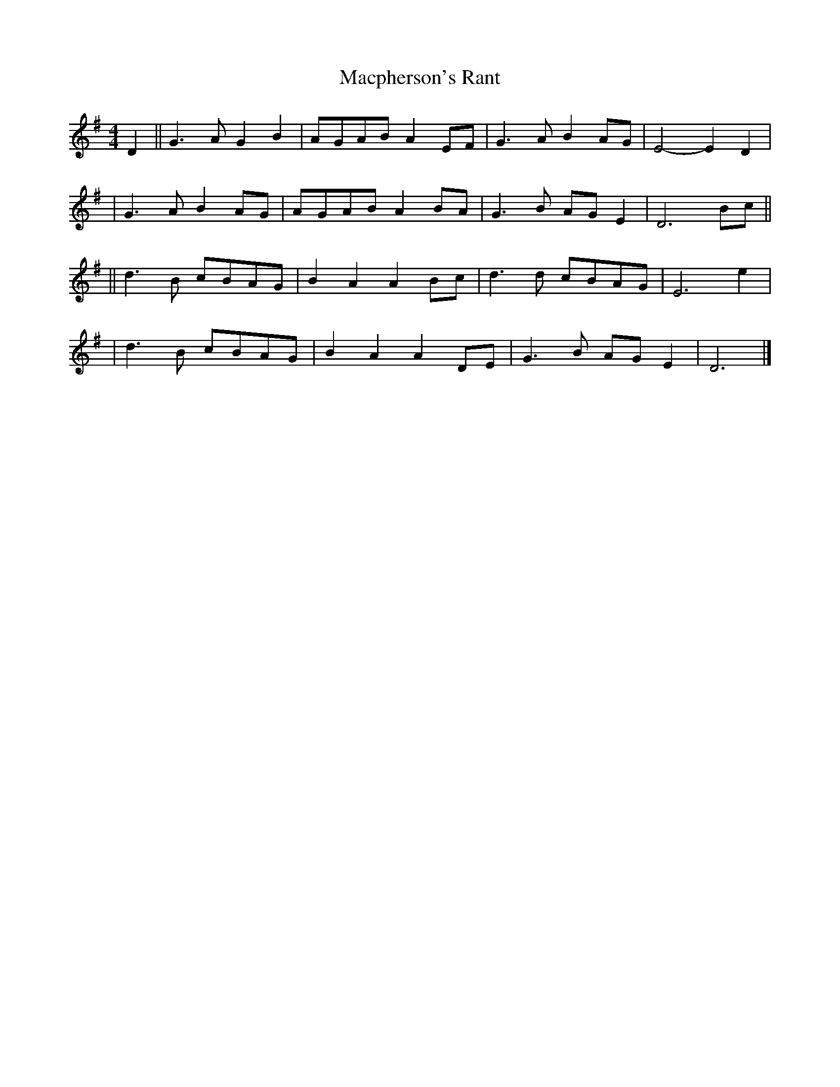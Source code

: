 X: 2
T: Macpherson's Rant
Z: natharious
S: https://thesession.org/tunes/3053#setting16197
R: barndance
M: 4/4
L: 1/8
K: Gmaj
D2 || G3A G2B2 | A-GA-B A2E-F | G3A B2A-G | E4- E2D2 | | G3A B2AG | A-GA-B A2B-A | G3B A-GE2 | D6 Bc || || d3B c-BA-G | B2A2 A2B-c | d3d c-BA-G | E6 e2 | | d3B c-BA-G | B2A2 A2D-E | G3B A-GE2 | D6 |]
